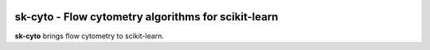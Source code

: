 .. -*- mode: rst -*-

|Travis|_ |Codecov|_ |CircleCI|_ |ReadTheDocs|_

.. |Travis| image:: https://app.travis-ci.com/MSHelm/sk-cyto.svg?branch=main
.. _Travis: https://app.travis-ci.com/MSHelm/sk-cyto

.. |Codecov| image:: https://codecov.io/gh/MSHelm/sk-cyto/branch/main/graph/badge.svg?token=J4VXARST8A
.. _Codecov: https://codecov.io/gh/MSHelm/sk-cyto

.. |CircleCI| image:: https://circleci.com/gh/MSHelm/sk-cyto.svg?style=shield
.. _CircleCI: https://circleci.com/gh/MSHelm/sk-cyto/

.. |ReadTheDocs| image:: https://readthedocs.org/projects/sk-cyto/badge/?version=latest
.. _ReadTheDocs: https://sk-cyto.readthedocs.io/en/latest/?badge=latest

sk-cyto - Flow cytometry algorithms for scikit-learn
============================================================


**sk-cyto** brings flow cytometry to scikit-learn.

.. _documentation: https://sk-cyto.readthedocs.io/en/latest/quick_start.html




